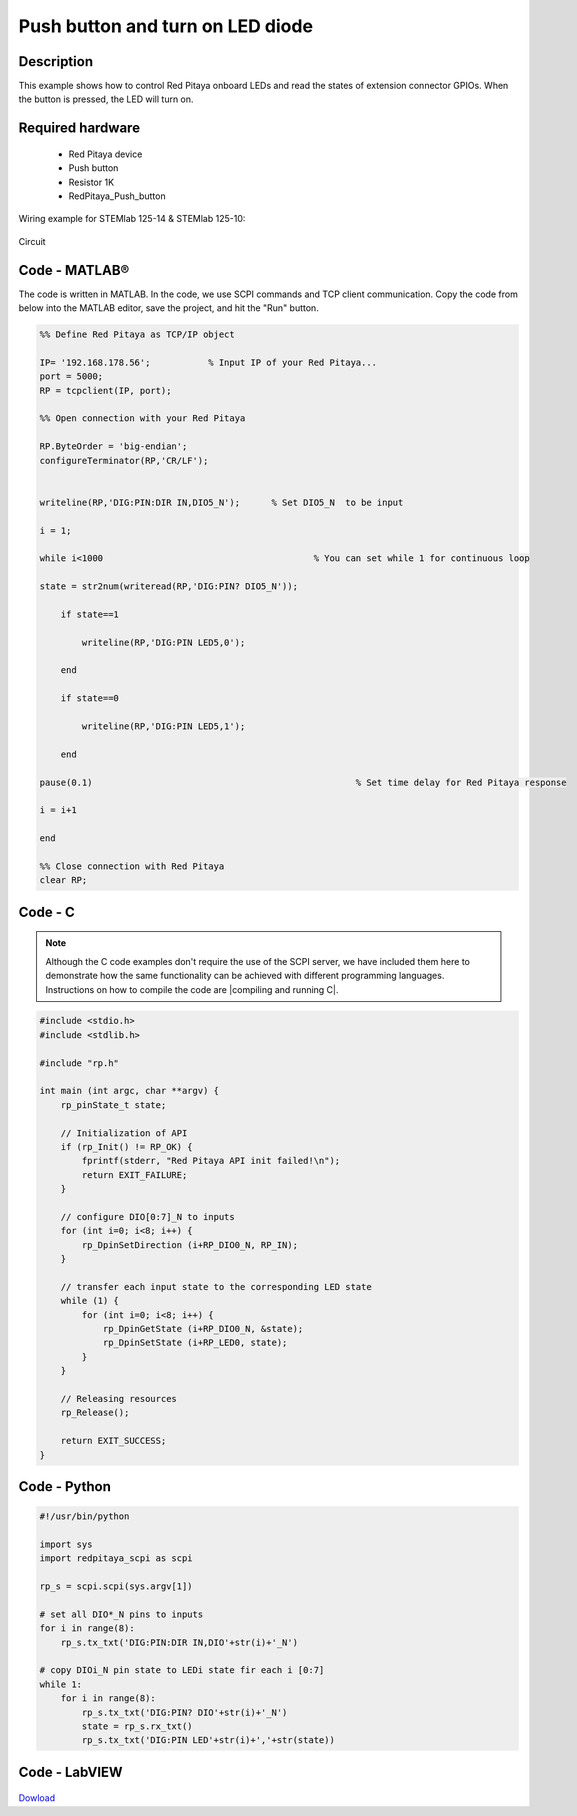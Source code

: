 Push button and turn on LED diode
#################################

.. `Push button and turn on LED diode <http://blog.redpitaya.com/examples-new/push-button-and-turn-on-led-diode/>`_


Description
***********

This example shows how to control Red Pitaya onboard LEDs and read the states of extension connector GPIOs.
When the button is pressed, the LED will turn on.

Required hardware
*****************

    - Red Pitaya device
    - Push button
    - Resistor 1K
    - RedPitaya_Push_button

Wiring example for STEMlab 125-14 & STEMlab 125-10:

.. figure:: RedPitaya_Push_button.png

Circuit

.. figure:: RedPitaya_Push_button_circuit.png

Code - MATLAB®
**************

The code is written in MATLAB. In the code, we use SCPI commands and TCP client communication. Copy the code from below into the MATLAB editor, save the project, and hit the "Run" button.

.. code-block:: matlab

    %% Define Red Pitaya as TCP/IP object
            
    IP= '192.168.178.56';           % Input IP of your Red Pitaya...
    port = 5000;
    RP = tcpclient(IP, port);

    %% Open connection with your Red Pitaya

    RP.ByteOrder = 'big-endian';
    configureTerminator(RP,'CR/LF');


    writeline(RP,'DIG:PIN:DIR IN,DIO5_N');      % Set DIO5_N  to be input

    i = 1;

    while i<1000                    			% You can set while 1 for continuous loop

    state = str2num(writeread(RP,'DIG:PIN? DIO5_N'));

        if state==1
        
            writeline(RP,'DIG:PIN LED5,0');
            
        end

        if state==0

            writeline(RP,'DIG:PIN LED5,1');

        end

    pause(0.1)                     				% Set time delay for Red Pitaya response

    i = i+1

    end

    %% Close connection with Red Pitaya
    clear RP;

Code - C
********

.. note::

    Although the C code examples don't require the use of the SCPI server, we have included them here to demonstrate how the same functionality can be achieved with different programming languages. 
    Instructions on how to compile the code are |compiling and running C|.

.. |compiling and running C| raw::html
    <a href="https://redpitaya.readthedocs.io/en/latest/developerGuide/software/build/comC.html#compiling-and-running-c-applications" target="_blank">here</a>

.. code-block:: c

    #include <stdio.h>
    #include <stdlib.h>

    #include "rp.h"

    int main (int argc, char **argv) {
        rp_pinState_t state;

        // Initialization of API
        if (rp_Init() != RP_OK) {
            fprintf(stderr, "Red Pitaya API init failed!\n");
            return EXIT_FAILURE;
        }

        // configure DIO[0:7]_N to inputs
        for (int i=0; i<8; i++) {
            rp_DpinSetDirection (i+RP_DIO0_N, RP_IN);
        }

        // transfer each input state to the corresponding LED state
        while (1) {
            for (int i=0; i<8; i++) {
                rp_DpinGetState (i+RP_DIO0_N, &state);
                rp_DpinSetState (i+RP_LED0, state);
            }
        }

        // Releasing resources
        rp_Release();

        return EXIT_SUCCESS;
    }


Code - Python
*************

.. code-block:: python

    #!/usr/bin/python

    import sys
    import redpitaya_scpi as scpi

    rp_s = scpi.scpi(sys.argv[1])

    # set all DIO*_N pins to inputs
    for i in range(8):
        rp_s.tx_txt('DIG:PIN:DIR IN,DIO'+str(i)+'_N')

    # copy DIOi_N pin state to LEDi state fir each i [0:7]
    while 1:
        for i in range(8):
            rp_s.tx_txt('DIG:PIN? DIO'+str(i)+'_N')
            state = rp_s.rx_txt()
            rp_s.tx_txt('DIG:PIN LED'+str(i)+','+str(state))


Code - LabVIEW
**************

.. figure:: Push-button-and-turn-on-LED_LV.png

`Dowload <https://downloads.redpitaya.com/downloads/Clients/labview/Push%20button%20and%20turn%20on%20LED.vi>`_
